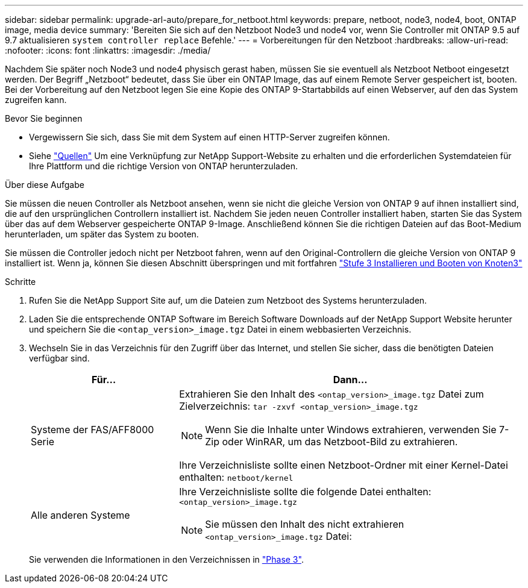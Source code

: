 ---
sidebar: sidebar 
permalink: upgrade-arl-auto/prepare_for_netboot.html 
keywords: prepare, netboot, node3, node4, boot, ONTAP image, media device 
summary: 'Bereiten Sie sich auf den Netzboot Node3 und node4 vor, wenn Sie Controller mit ONTAP 9.5 auf 9.7 aktualisieren `system controller replace` Befehle.' 
---
= Vorbereitungen für den Netzboot
:hardbreaks:
:allow-uri-read: 
:nofooter: 
:icons: font
:linkattrs: 
:imagesdir: ./media/


[role="lead"]
Nachdem Sie später noch Node3 und node4 physisch gerast haben, müssen Sie sie eventuell als Netzboot Netboot eingesetzt werden. Der Begriff „Netzboot“ bedeutet, dass Sie über ein ONTAP Image, das auf einem Remote Server gespeichert ist, booten. Bei der Vorbereitung auf den Netzboot legen Sie eine Kopie des ONTAP 9-Startabbilds auf einen Webserver, auf den das System zugreifen kann.

.Bevor Sie beginnen
* Vergewissern Sie sich, dass Sie mit dem System auf einen HTTP-Server zugreifen können.
* Siehe link:other_references.html["Quellen"] Um eine Verknüpfung zur NetApp Support-Website zu erhalten und die erforderlichen Systemdateien für Ihre Plattform und die richtige Version von ONTAP herunterzuladen.


.Über diese Aufgabe
Sie müssen die neuen Controller als Netzboot ansehen, wenn sie nicht die gleiche Version von ONTAP 9 auf ihnen installiert sind, die auf den ursprünglichen Controllern installiert ist. Nachdem Sie jeden neuen Controller installiert haben, starten Sie das System über das auf dem Webserver gespeicherte ONTAP 9-Image. Anschließend können Sie die richtigen Dateien auf das Boot-Medium herunterladen, um später das System zu booten.

Sie müssen die Controller jedoch nicht per Netzboot fahren, wenn auf den Original-Controllern die gleiche Version von ONTAP 9 installiert ist. Wenn ja, können Sie diesen Abschnitt überspringen und mit fortfahren link:install_boot_node3.html["Stufe 3 Installieren und Booten von Knoten3"]

.Schritte
. Rufen Sie die NetApp Support Site auf, um die Dateien zum Netzboot des Systems herunterzuladen.
. Laden Sie die entsprechende ONTAP Software im Bereich Software Downloads auf der NetApp Support Website herunter und speichern Sie die `<ontap_version>_image.tgz` Datei in einem webbasierten Verzeichnis.
. Wechseln Sie in das Verzeichnis für den Zugriff über das Internet, und stellen Sie sicher, dass die benötigten Dateien verfügbar sind.
+
[cols="30,70"]
|===
| Für... | Dann... 


| Systeme der FAS/AFF8000 Serie  a| 
Extrahieren Sie den Inhalt des `<ontap_version>_image.tgz` Datei zum Zielverzeichnis:
`tar -zxvf <ontap_version>_image.tgz`


NOTE: Wenn Sie die Inhalte unter Windows extrahieren, verwenden Sie 7-Zip oder WinRAR, um das Netzboot-Bild zu extrahieren.

Ihre Verzeichnisliste sollte einen Netzboot-Ordner mit einer Kernel-Datei enthalten:
`netboot/kernel`



| Alle anderen Systeme  a| 
Ihre Verzeichnisliste sollte die folgende Datei enthalten:
`<ontap_version>_image.tgz`


NOTE: Sie müssen den Inhalt des nicht extrahieren `<ontap_version>_image.tgz` Datei:

|===
+
Sie verwenden die Informationen in den Verzeichnissen in link:install_boot_node3.html["Phase 3"].


